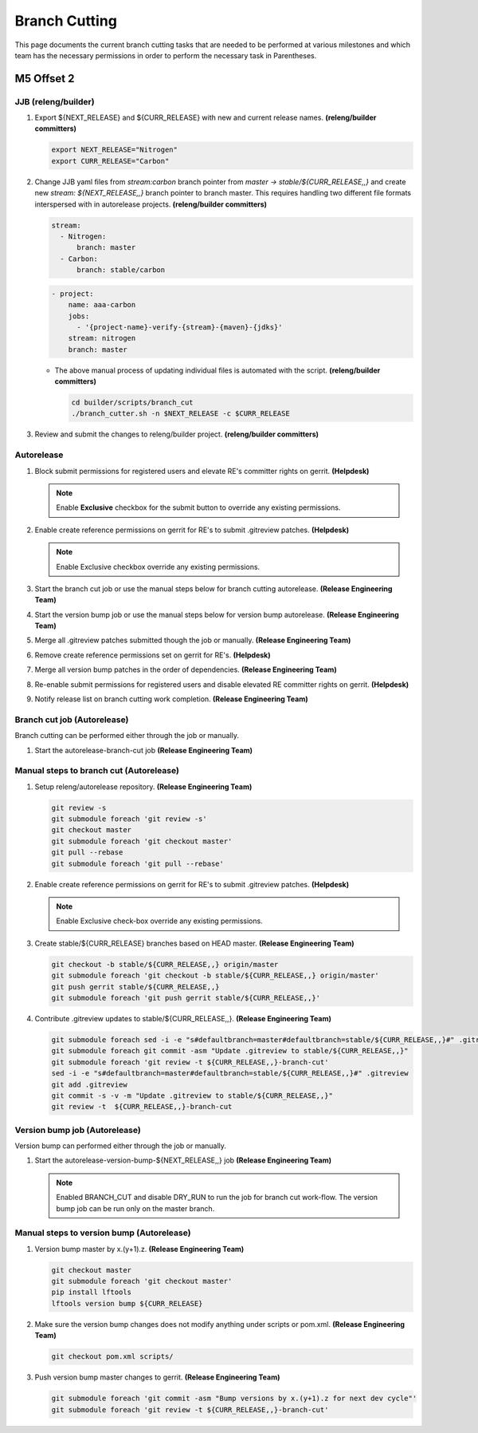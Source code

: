 **************
Branch Cutting
**************

This page documents the current branch cutting tasks that are needed
to be performed at various milestones and which team has the necessary
permissions in order to perform the necessary task in Parentheses.

M5 Offset 2
===========

JJB (releng/builder)
--------------------

#. Export ${NEXT_RELEASE} and ${CURR_RELEASE} with new and current release names.
   **(releng/builder committers)**

   .. code-block:: bash

      export NEXT_RELEASE="Nitrogen"
      export CURR_RELEASE="Carbon"

#. Change JJB yaml files from `stream:carbon` branch pointer from `master -> stable/${CURR_RELEASE,,}`
   and create new `stream: ${NEXT_RELEASE,,}` branch pointer to branch master. This
   requires handling two different file formats interspersed with in autorelease projects.
   **(releng/builder committers)**

   .. code-block:: yaml

      stream:
        - Nitrogen:
            branch: master
        - Carbon:
            branch: stable/carbon

   .. code-block:: yaml

      - project:
          name: aaa-carbon
          jobs:
            - '{project-name}-verify-{stream}-{maven}-{jdks}'
          stream: nitrogen
          branch: master

   - The above manual process of updating individual files is automated with the script.
     **(releng/builder committers)**

     .. code-block:: bash

        cd builder/scripts/branch_cut
        ./branch_cutter.sh -n $NEXT_RELEASE -c $CURR_RELEASE

#. Review and submit the changes to releng/builder project. **(releng/builder committers)**

Autorelease
-----------

#. Block submit permissions for registered users and elevate RE's committer rights on gerrit.
   **(Helpdesk)**

   .. figure:: images/gerrit-update-committer-rights.png

   .. note::

      Enable **Exclusive** checkbox for the submit button to override any existing permissions.

#. Enable create reference permissions on gerrit for RE's to submit .gitreview patches.
   **(Helpdesk)**

   .. figure:: images/gerrit-update-create-reference.png

   .. note::

      Enable Exclusive checkbox override any existing permissions.

#.  Start the branch cut job or use the manual steps below for branch cutting autorelease. **(Release Engineering Team)**
#. Start the version bump job or use the manual steps below for version bump autorelease. **(Release Engineering Team)**
#. Merge all .gitreview patches submitted though the job or manually. **(Release Engineering Team)**
#. Remove create reference permissions set on gerrit for RE's. **(Helpdesk)**
#. Merge all version bump patches in the order of dependencies. **(Release Engineering Team)**
#. Re-enable submit permissions for registered users and disable elevated RE committer rights on gerrit. **(Helpdesk)**
#. Notify release list on branch cutting work completion. **(Release Engineering Team)**


Branch cut job (Autorelease)
----------------------------
Branch cutting can be performed either through the job or manually.

#. Start the autorelease-branch-cut job
   **(Release Engineering Team)**

Manual steps to branch cut (Autorelease)
----------------------------------------

#. Setup releng/autorelease repository.
   **(Release Engineering Team)**

   .. code-block:: bash

       git review -s
       git submodule foreach 'git review -s'
       git checkout master
       git submodule foreach 'git checkout master'
       git pull --rebase
       git submodule foreach 'git pull --rebase'

#. Enable create reference permissions on gerrit for RE's to submit .gitreview patches.
   **(Helpdesk)**

   .. figure:: images/gerrit-update-create-reference.png

   .. note::

      Enable Exclusive check-box override any existing permissions.

#. Create stable/${CURR_RELEASE} branches based on HEAD master.
   **(Release Engineering Team)**

   .. code-block:: bash

       git checkout -b stable/${CURR_RELEASE,,} origin/master
       git submodule foreach 'git checkout -b stable/${CURR_RELEASE,,} origin/master'
       git push gerrit stable/${CURR_RELEASE,,}
       git submodule foreach 'git push gerrit stable/${CURR_RELEASE,,}'

#. Contribute .gitreview updates to stable/${CURR_RELEASE,,}.
   **(Release Engineering Team)**

   .. code-block:: bash

       git submodule foreach sed -i -e "s#defaultbranch=master#defaultbranch=stable/${CURR_RELEASE,,}#" .gitreview
       git submodule foreach git commit -asm "Update .gitreview to stable/${CURR_RELEASE,,}"
       git submodule foreach 'git review -t ${CURR_RELEASE,,}-branch-cut'
       sed -i -e "s#defaultbranch=master#defaultbranch=stable/${CURR_RELEASE,,}#" .gitreview
       git add .gitreview
       git commit -s -v -m "Update .gitreview to stable/${CURR_RELEASE,,}"
       git review -t  ${CURR_RELEASE,,}-branch-cut

Version bump job (Autorelease)
------------------------------
Version bump can performed either through the job or manually.

#. Start the autorelease-version-bump-${NEXT_RELEASE,,} job
   **(Release Engineering Team)**

   .. note::

      Enabled BRANCH_CUT and disable DRY_RUN to run the job for branch cut
      work-flow. The version bump job can be run only on the master branch.

Manual steps to version bump (Autorelease)
------------------------------------------

#. Version bump master by x.(y+1).z. **(Release Engineering Team)**

   .. code-block:: bash

       git checkout master
       git submodule foreach 'git checkout master'
       pip install lftools
       lftools version bump ${CURR_RELEASE}

#. Make sure the version bump changes does not modify anything under scripts or pom.xml.
   **(Release Engineering Team)**

   .. code-block:: bash

       git checkout pom.xml scripts/

#. Push version bump master changes to gerrit. **(Release Engineering Team)**

   .. code-block:: bash

       git submodule foreach 'git commit -asm "Bump versions by x.(y+1).z for next dev cycle"'
       git submodule foreach 'git review -t ${CURR_RELEASE,,}-branch-cut'
